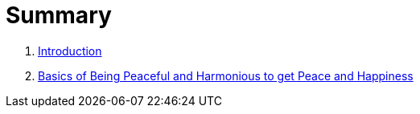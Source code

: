 = Summary

. link:README.adoc[Introduction]
. link:lesson1-theory.adoc[Basics of Being Peaceful and Harmonious to get Peace and Happiness]

